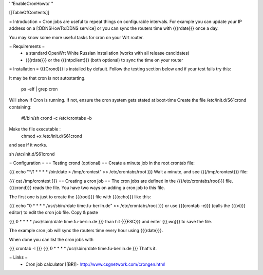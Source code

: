 '''EnableCronHowto'''

[[TableOfContents]]

= Introduction =
Cron jobs are useful to repeat things on configurable intervals. For example you can update your IP address on a [:DDNSHowTo:DDNS service] or you can sync the routers time with {{{rdate}}} once a day.

You may know some more useful tasks for cron on your Wrt router.

= Requirements =
 * a standard OpenWrt White Russian installation (works with all release candidates)
 * {{{rdate}}} or the {{{ntpclient}}} (both optional) to sync the time on your router
= Installation =
{{{Crond}}} is installed by default. Follow the testing section below and if your test fails try this:

It may be that cron is not autostarting. 

 ps -elf | grep cron 

Will show if Cron is running. If not, ensure the cron system gets stated at boot-time Create the file /etc/init.d/S61crond containing:

  #!/bin/sh
  crond -c /etc/crontabs -b


Make the file executable :
  chmod +x /etc/init.d/S61crond 

and see if it works.

sh /etc/init.d/S61crond


= Configuration =
== Testing crond (optional) ==
Create a minute job in the root crontab file:

{{{
echo "*/1 * * * * /bin/date > /tmp/crontest" >> /etc/crontabs/root
}}}
Wait a minute, and see {{{/tmp/crontest}}} file:

{{{
cat /tmp/crontest
}}}
== Creating a cron job ==
The cron jobs are defined in the {{{/etc/crontabs/root}}} file. {{{crond}}} reads the file. You have two ways on adding a cron job to this file.

The first one is just to create the {{{root}}} file with {{{echo}}} like this:

{{{
echo "0 * * * * /usr/sbin/rdate time.fu-berlin.de" >> /etc/crontabs/root
}}}
or use {{{crontab -e}}} (calls the {{{vi}}} editor) to edit the cron job file. Copy & paste

{{{
0 * * * * /usr/sbin/rdate time.fu-berlin.de
}}}
than hit {{{ESC}}} and enter {{{:wq}}} to save the file.

The example cron job will sync the routers time every hour using {{{rdate}}}.

When done you can list the cron jobs with

{{{
crontab -l
}}}
{{{
0 * * * * /usr/sbin/rdate time.fu-berlin.de
}}}
That's it.

= Links =
 * Cron job calculator [[BR]]- http://www.csgnetwork.com/crongen.html

